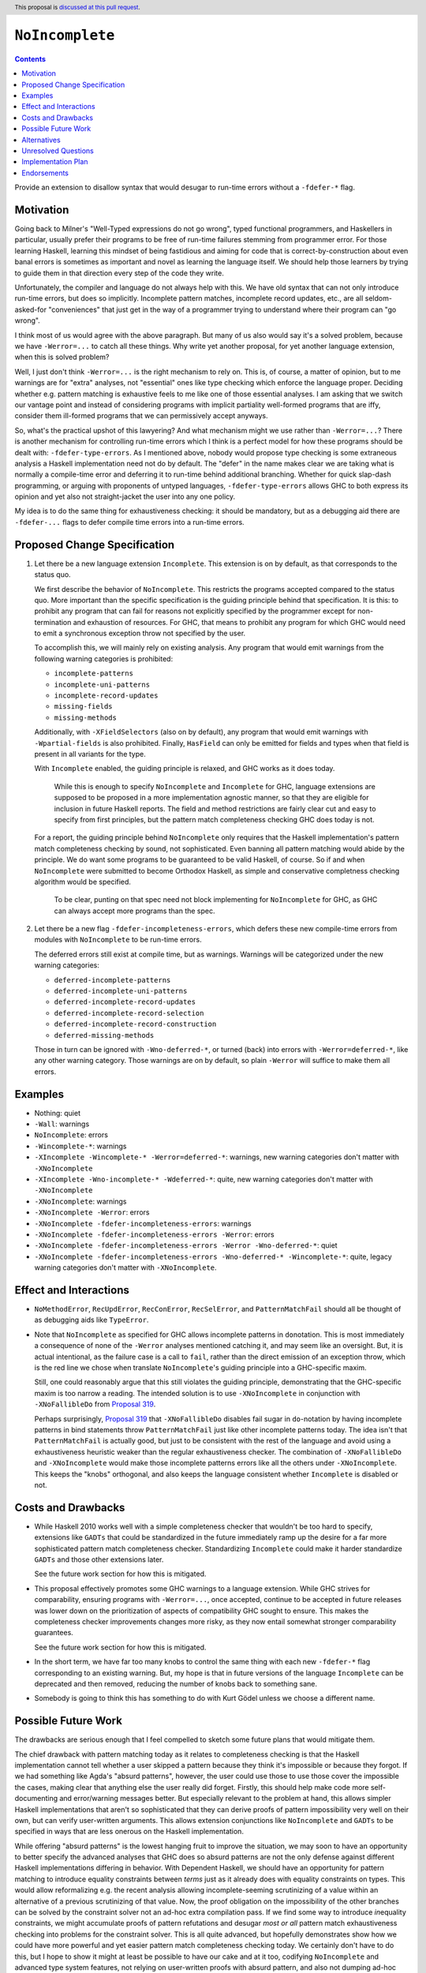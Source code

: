 ``NoIncomplete``
==============

.. author:: John Ericson
.. date-accepted:: Leave blank. This will be filled in when the proposal is accepted.
.. ticket-url:: Leave blank. This will eventually be filled with the
                ticket URL which will track the progress of the
                implementation of the feature.
.. implemented:: Leave blank. This will be filled in with the first GHC version which
                 implements the described feature.
.. highlight:: haskell
.. header:: This proposal is `discussed at this pull request <https://github.com/ghc-proposals/ghc-proposals/pull/351>`_.
.. contents::

Provide an extension to disallow syntax that would desugar to run-time errors without a ``-fdefer-*`` flag.

Motivation
----------

Going back to Milner's "Well-Typed expressions do not go wrong", typed functional programmers, and Haskellers in particular, usually prefer their programs to be free of run-time failures stemming from programmer error.
For those learning Haskell, learning this mindset of being fastidious and aiming for code that is correct-by-construction about even banal errors is sometimes as important and novel as learning the language itself.
We should help those learners by trying to guide them in that direction every step of the code they write.

Unfortunately, the compiler and language do not always help with this.
We have old syntax that can not only introduce run-time errors, but does so implicitly.
Incomplete pattern matches, incomplete record updates, etc., are all seldom-asked-for "conveniences" that just get in the way of a programmer trying to understand where their program can "go wrong".

I think most of us would agree with the above paragraph.
But many of us also would say it's a solved problem, because we have ``-Werror=...`` to catch all these things.
Why write yet another proposal, for yet another language extension, when this is solved problem?

Well, I just don't think ``-Werror=...`` is the right mechanism to rely on.
This is, of course, a matter of opinion, but to me warnings are for "extra" analyses, not "essential" ones like type checking which enforce the language proper.
Deciding whether e.g. pattern matching is exhaustive feels to me like one of those essential analyses.
I am asking that we switch our vantage point and instead of considering programs with implicit partiality well-formed programs that are iffy, consider them ill-formed programs that we can permissively accept anyways.

So, what's the practical upshot of this lawyering?
And what mechanism might we use rather than ``-Werror=...``?
There is another mechanism for controlling run-time errors which I think is a perfect model for how these programs should be dealt with: ``-fdefer-type-errors``.
As I mentioned above, nobody would propose type checking is some extraneous analysis a Haskell implementation need not do by default.
The "defer" in the name makes clear we are taking what is normally a compile-time error and deferring it to run-time behind additional branching.
Whether for quick slap-dash programming, or arguing with proponents of untyped languages, ``-fdefer-type-errors`` allows GHC to both express its opinion and yet also not straight-jacket the user into any one policy.

My idea is to do the same thing for exhaustiveness checking: it should be mandatory, but as a debugging aid there are ``-fdefer-...`` flags to defer compile time errors into a run-time errors.

Proposed Change Specification
-----------------------------

#. Let there be a new language extension ``Incomplete``.
   This extension is on by default, as that corresponds to the status quo.

   We first describe the behavior of ``NoIncomplete``.
   This restricts the programs accepted compared to the status quo.
   More important than the specific specification is the guiding principle behind that specification.
   It is this: to prohibit any program that can fail for reasons not explicitly specified by the programmer except for non-termination and exhaustion of resources.
   For GHC, that means to prohibit any program for which GHC would need to emit a synchronous exception throw not specified by the user.

   To accomplish this, we will mainly rely on existing analysis.
   Any program that would emit warnings from the following warning categories is prohibited:

   - ``incomplete-patterns``
   - ``incomplete-uni-patterns``
   - ``incomplete-record-updates``
   - ``missing-fields``
   - ``missing-methods``

   Additionally, with ``-XFieldSelectors`` (also on by default), any program that would emit warnings with ``-Wpartial-fields`` is also prohibited.
   Finally, ``HasField`` can only be emitted for fields and types when that field is present in all variants for the type.

   With ``Incomplete`` enabled, the guiding principle is relaxed, and GHC works as it does today.

     While this is enough to specify ``NoIncomplete`` and ``Incomplete`` for GHC, language extensions are supposed to be proposed in a more implementation agnostic manner, so that they are eligible for inclusion in future Haskell reports.
     The field and method restrictions are fairly clear cut and easy to specify from first principles, but the pattern match completeness checking GHC does today is not.

   For a report, the guiding principle behind ``NoIncomplete`` only requires that the Haskell implementation's pattern match completeness checking by sound, not sophisticated.
   Even banning all pattern matching would abide by the principle.
   We do want some programs to be guaranteed to be valid Haskell, of course.
   So if and when ``NoIncomplete`` were submitted to become Orthodox Haskell, as simple and conservative completness checking algorithm would be specified.

     To be clear, punting on that spec need not block implementing for ``NoIncomplete`` for GHC, as GHC can always accept more programs than the spec.

#. Let there be a new flag ``-fdefer-incompleteness-errors``, which defers these new compile-time errors from modules with ``NoIncomplete`` to be run-time errors.

   The deferred errors still exist at compile time, but as warnings.
   Warnings will be categorized under the new warning categories:

   - ``deferred-incomplete-patterns``
   - ``deferred-incomplete-uni-patterns``
   - ``deferred-incomplete-record-updates``
   - ``deferred-incomplete-record-selection``
   - ``deferred-incomplete-record-construction``
   - ``deferred-missing-methods``

   Those in turn can be ignored with ``-Wno-deferred-*``, or turned (back) into errors with ``-Werror=deferred-*``, like any other warning category.
   Those warnings are on by default, so plain ``-Werror`` will suffice to make them all errors.

Examples
--------

- Nothing: quiet

- ``-Wall``: warnings

- ``NoIncomplete``: errors

- ``-Wincomplete-*``: warnings

- ``-XIncomplete -Wincomplete-* -Werror=deferred-*``: warnings, new warning categories don't matter with ``-XNoIncomplete``

- ``-XIncomplete -Wno-incomplete-* -Wdeferred-*``: quite, new warning categories don't matter with ``-XNoIncomplete``

- ``-XNoIncomplete``: warnings

- ``-XNoIncomplete -Werror``: errors

- ``-XNoIncomplete -fdefer-incompleteness-errors``: warnings

- ``-XNoIncomplete -fdefer-incompleteness-errors -Werror``: errors

- ``-XNoIncomplete -fdefer-incompleteness-errors -Werror -Wno-deferred-*``: quiet

- ``-XNoIncomplete -fdefer-incompleteness-errors -Wno-deferred-* -Wincomplete-*``: quite, legacy warning categories don't matter with ``-XNoIncomplete``.

Effect and Interactions
-----------------------

- ``NoMethodError``, ``RecUpdError``, ``RecConError``, ``RecSelError``, and ``PatternMatchFail`` should all be thought of as debugging aids like ``TypeError``.

- Note that ``NoIncomplete`` as specified for GHC allows incomplete patterns in ``do``\ notation.
  This is most immediately a consequence of none of the ``-Werror`` analyses mentioned catching it, and may seem like an oversight.
  But, it is actual intentional, as the failure case is a call to ``fail``, rather than the direct emission of an exception throw, which is the red line we chose when translate ``NoIncomplete``\ 's guiding principle into a GHC-specific maxim.

  Still, one could reasonably argue that this still violates the guiding principle, demonstrating that the GHC-specific maxim is too narrow a reading.
  The intended solution is to use ``-XNoIncomplete`` in conjunction with ``-XNoFallibleDo`` from `Proposal 319`_.

  Perhaps surprisingly, `Proposal 319`_ that ``-XNoFallibleDo`` disables fail sugar in ``do``\ -notation by having incomplete patterns in bind statements throw ``PatternMatchFail`` just like other incomplete patterns today.
  The idea isn't that ``PatternMatchFail`` is actually good, but just to be consistent with the rest of the language and avoid using a exhaustiveness heuristic weaker than the regular exhaustiveness checker.
  The combination of ``-XNoFallibleDo`` and ``-XNoIncomplete`` would make those incomplete patterns errors like all the others under ``-XNoIncomplete``.
  This keeps the "knobs" orthogonal, and also keeps the language consistent whether ``Incomplete`` is disabled or not.

Costs and Drawbacks
-------------------

- While Haskell 2010 works well with a simple completeness checker that wouldn't be too hard to specify, extensions like ``GADTs`` that could be standardized in the future immediately ramp up the desire for a far more sophisticated pattern match completeness checker.
  Standardizing ``Incomplete`` could make it harder standardize ``GADTs`` and those other extensions later.

  See the future work section for how this is mitigated.

- This proposal effectively promotes some GHC warnings to a language extension.
  While GHC strives for comparability, ensuring programs with ``-Werror=...``, once accepted, continue to be accepted in future releases was lower down on the prioritization of aspects of compatibility GHC sought to ensure.
  This makes the completeness checker improvements changes more risky, as they now entail somewhat stronger comparability guarantees.

  See the future work section for how this is mitigated.

- In the short term, we have far too many knobs to control the same thing with each new ``-fdefer-*`` flag corresponding to an existing warning.
  But, my hope is that in future versions of the language ``Incomplete`` can be deprecated and then removed, reducing the number of knobs back to something sane.

- Somebody is going to think this has something to do with Kurt Gödel unless we choose a different name.

Possible Future Work
--------------------

The drawbacks are serious enough that I feel compelled to sketch some future plans that would mitigate them.

The chief drawback with pattern matching today as it relates to completeness checking is that the Haskell implementation cannot tell whether a user skipped a pattern because they think it's impossible or because they forgot.
If we had something like Agda's "absurd patterns", however, the user could use those to use those cover the impossible the cases, making clear that anything else the user really did forget.
Firstly, this should help make code more self-documenting and error/warning messages better.
But especially relevant to the problem at hand, this allows simpler Haskell implementations that aren't so sophisticated that they can derive proofs of pattern impossibility very well on their own, but can verify user-written arguments.
This allows extension conjunctions like ``NoIncomplete`` and ``GADTs`` to be specified in ways that are less onerous on the Haskell implementation.

While offering "absurd patterns" is the lowest hanging fruit to improve the situation, we may soon to have an opportunity to better specify the advanced analyses that GHC does so absurd patterns are not the only defense against different Haskell implementations differing in behavior.
With Dependent Haskell, we should have an opportunity for pattern matching to introduce equality constraints between *terms* just as it already does with equality constraints on types.
This would allow reformalizing e.g. the recent analysis allowing incomplete-seeming scrutinizing of a value within an alternative of a previous scrutinizing of that value.
Now, the proof obligation on the impossibility of the other branches can be solved by the constraint solver not an ad-hoc extra compilation pass.
If we find some way to introduce *in*\ equality constraints, we might accumulate proofs of pattern refutations and desugar *most or all* pattern match exhaustiveness checking into problems for the constraint solver.
This is all quite advanced, but hopefully demonstrates show how we could have more powerful and yet easier pattern match completeness checking today.
We certainly don't have to do this, but I hope to show it might at least be possible to have our cake and at it too, codifying ``NoIncomplete`` and advanced type system features, not relying on user-written proofs with absurd pattern, and also not dumping ad-hoc static analyses in a Haskell Report.

Alternatives
------------

- Tweaks to the exact flags:

  - Use the original warning categories instead of ``deferred-*`` variants for the deferred errors.
    (``missing-fields`` would be used instead of a new ``incomplete-record-construction`` with identical meaning.)

  - Use one ``deferred-incompleteness`` warning category.

  - Use more ``-fdefer-*`` flags, so we have one per warning category.

- Have no defer mechanism at all, forcing the user to write a manual error message themselves like in ML or Rust.
  I am not really that opposed, but I think this would just make the proposal more controversial to little benefit.

- Deprecate ``Incomplete`` immediately.

Unresolved Questions
--------------------

Any other source of implicit partiality I forgot?
I compiled this list by looking at the `instances`_ for the ``Exception`` class in ``base``.

Implementation Plan
-------------------

This should be very easy to implement since all the analyses exist in warnings already.

Endorsements
-------------

.. _`Proposal 319`: https://github.com/ghc-proposals/ghc-proposals/pull/319
.. _`instances`: https://hackage.haskell.org/package/base-4.14.0.0/docs/Control-Exception-Base.html#t:Exception

